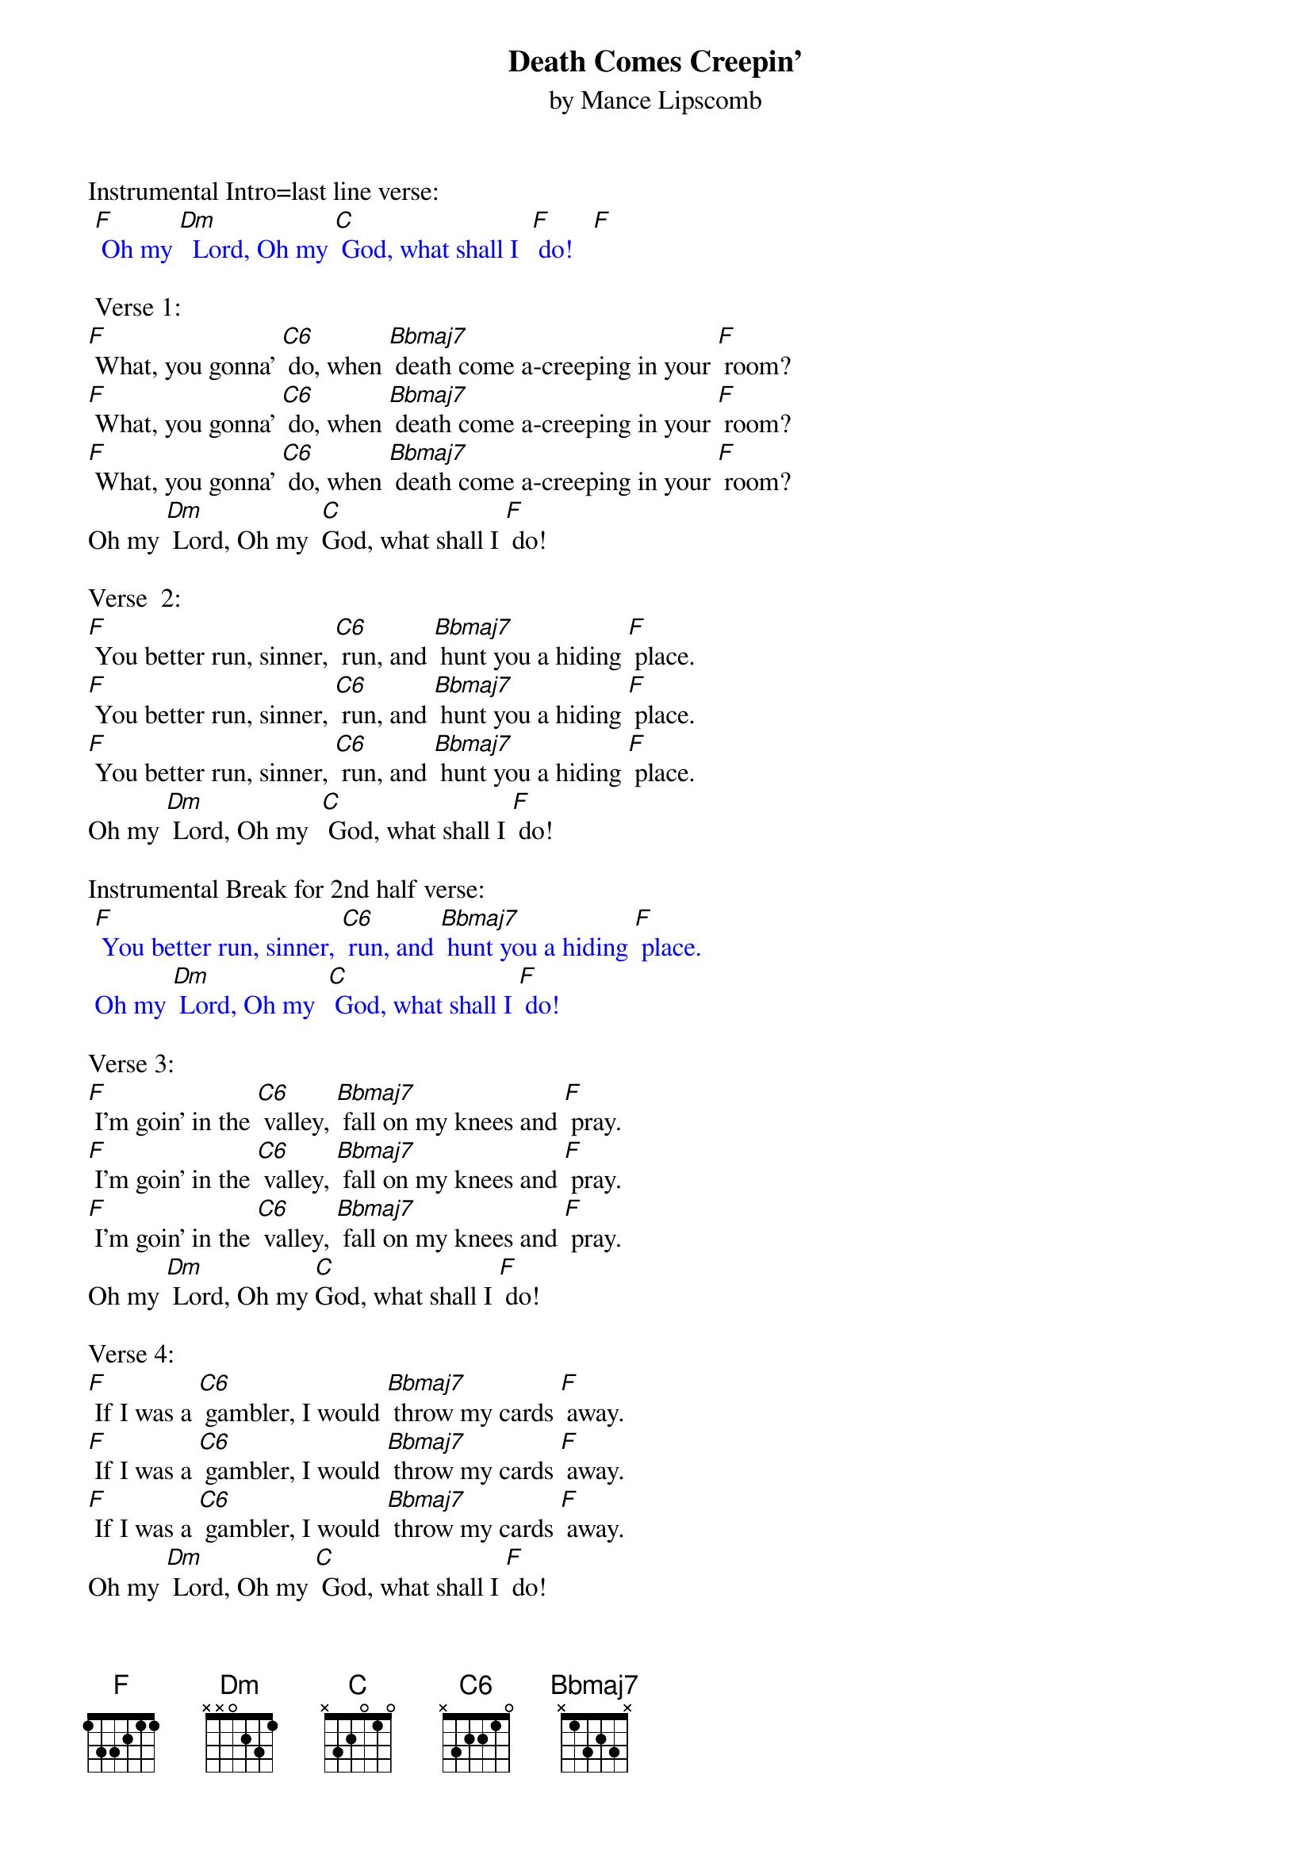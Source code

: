 {t: Death Comes Creepin'}
{st: by Mance Lipscomb }

Instrumental Intro=last line verse:
{textcolour: blue}
 [F] Oh my [Dm]  Lord, Oh my [C] God, what shall I  [F] do!   [F]
{textcolour}

 Verse 1:
[F] What, you gonna' [C6] do, when [Bbmaj7] death come a-creeping in your [F] room?
[F] What, you gonna' [C6] do, when [Bbmaj7] death come a-creeping in your [F] room?
[F] What, you gonna' [C6] do, when [Bbmaj7] death come a-creeping in your [F] room?
Oh my [Dm] Lord, Oh my  [C]God, what shall I [F] do!

Verse  2:
[F] You better run, sinner, [C6] run, and [Bbmaj7] hunt you a hiding [F] place.
[F] You better run, sinner, [C6] run, and [Bbmaj7] hunt you a hiding [F] place.
[F] You better run, sinner, [C6] run, and [Bbmaj7] hunt you a hiding [F] place.
Oh my [Dm] Lord, Oh my  [C] God, what shall I [F] do!

Instrumental Break for 2nd half verse:
{textcolour: blue}
 [F] You better run, sinner, [C6] run, and [Bbmaj7] hunt you a hiding [F] place.
 Oh my [Dm] Lord, Oh my  [C] God, what shall I [F] do!
{textcolour}

Verse 3:
[F] I'm goin' in the [C6] valley, [Bbmaj7] fall on my knees and [F] pray.
[F] I'm goin' in the [C6] valley, [Bbmaj7] fall on my knees and [F] pray.
[F] I'm goin' in the [C6] valley, [Bbmaj7] fall on my knees and [F] pray.
Oh my [Dm] Lord, Oh my [C]God, what shall I [F] do!

Verse 4:
[F] If I was a [C6] gambler, I would [Bbmaj7] throw my cards [F] away.
[F] If I was a [C6] gambler, I would [Bbmaj7] throw my cards [F] away.
[F] If I was a [C6] gambler, I would [Bbmaj7] throw my cards [F] away.
Oh my [Dm] Lord, Oh my [C] God, what shall I [F] do!

Instrumental Break for 2nd half verse:
{textcolour: blue}
 [F] If I was a [C6] gambler, I would [Bbmaj7] throw my cards [F] away.
 Oh my [Dm] Lord, Oh my [C] God, what shall I [F] do!
{textcolour}

Verse 5:
[F] God told Nico [C6] demus, that he [Bbmaj7] must be born [F] again.
[F] God told Nico [C6] demus, that he [Bbmaj7] must be born [F] again.
[F] God told Nico [C6] demus, that he [Bbmaj7] must be born [F] again.
Oh my [Dm] Lord, Oh my  [C] God, what shall I [F] do!

Repeat Verse 1:
[F] What, you gonna' [C6] do, when [Bbmaj7] death come a-creeping in your [F] room?
[F] What, you gonna' [C6] do, when [Bbmaj7] death come a-creeping in your [F] room?
[F] What, you gonna' [C6] do, when [Bbmaj7] death come a-creeping in your [F] room?
Oh my [Dm] Lord, Oh my [C] God, what shall I [F] do!

Instrumental Break for Last Line:
{textcolour: blue}
 [F] Oh my [Dm]  Lord, Oh my [C] God, what shall I  [F] do!   [F]
{textcolour}
